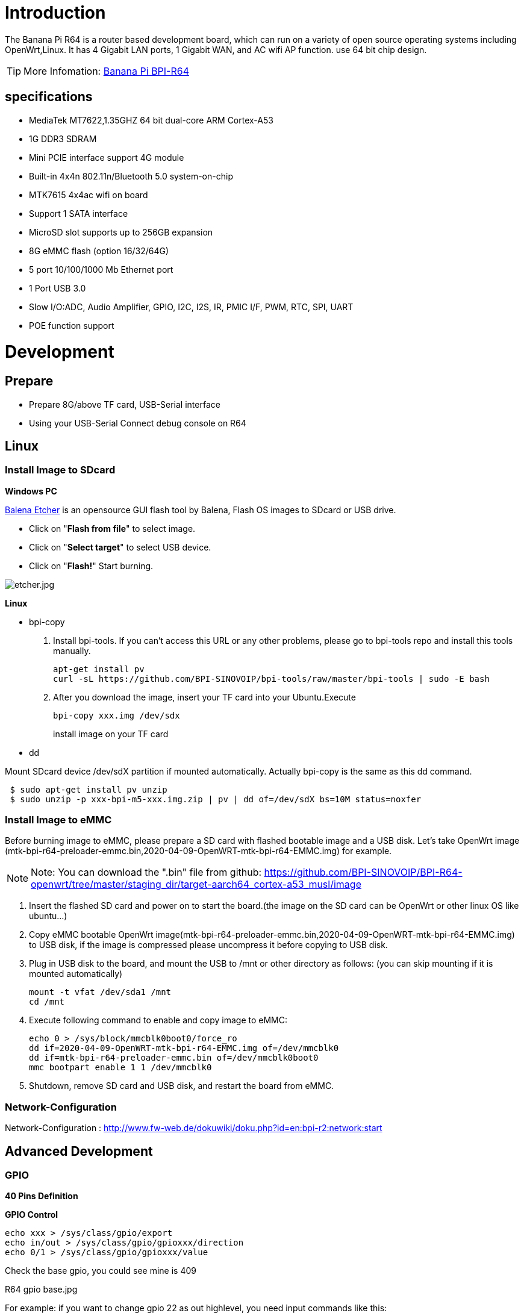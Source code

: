 = Introduction

The Banana Pi R64 is a router based development board, which can run on a variety of open source operating systems including OpenWrt,Linux. It has 4 Gigabit LAN ports, 1 Gigabit WAN, and AC wifi AP function. use 64 bit chip design.

TIP: More Infomation: link:/en/BPI-R64/BananaPi_BPI-R64[Banana Pi BPI-R64]

== specifications

- MediaTek MT7622,1.35GHZ 64 bit dual-core ARM Cortex-A53
- 1G DDR3 SDRAM
- Mini PCIE interface support 4G module
- Built-in 4x4n 802.11n/Bluetooth 5.0 system-on-chip
- MTK7615 4x4ac wifi on board
- Support 1 SATA interface
- MicroSD slot supports up to 256GB expansion
- 8G eMMC flash (option 16/32/64G)
- 5 port 10/100/1000 Mb Ethernet port
- 1 Port USB 3.0
- Slow I/O:ADC, Audio Amplifier, GPIO, I2C, I2S, IR, PMIC I/F, PWM, RTC, SPI, UART
- POE function support

= Development
== Prepare

* Prepare 8G/above TF card, USB-Serial interface
* Using your USB-Serial Connect debug console on R64

== Linux
=== Install Image to SDcard
**Windows PC**

link:https://balena.io/etcher[Balena Etcher] is an opensource GUI flash tool by Balena, Flash OS images to SDcard or USB drive.

- Click on "**Flash from file**" to select image. 
- Click on "**Select target**" to select USB device. 
- Click on "**Flash!**" Start burning.

image::/picture/etcher.jpg[etcher.jpg]

**Linux**

- bpi-copy

. Install bpi-tools. If you can't access this URL or any other problems, please go to bpi-tools repo and install this tools manually.
+
```sh
apt-get install pv
curl -sL https://github.com/BPI-SINOVOIP/bpi-tools/raw/master/bpi-tools | sudo -E bash
``` 
. After you download the image, insert your TF card into your Ubuntu.Execute
+
```sh
bpi-copy xxx.img /dev/sdx
```
install image on your TF card

- dd

Mount SDcard device /dev/sdX partition if mounted automatically. Actually bpi-copy is the same as this dd command.
```sh
 $ sudo apt-get install pv unzip
 $ sudo unzip -p xxx-bpi-m5-xxx.img.zip | pv | dd of=/dev/sdX bs=10M status=noxfer
```

=== Install Image to eMMC
Before burning image to eMMC, please prepare a SD card with flashed bootable image and a USB disk. Let's take OpenWrt image (mtk-bpi-r64-preloader-emmc.bin,2020-04-09-OpenWRT-mtk-bpi-r64-EMMC.img) for example.

NOTE: Note: You can download the ".bin" file from github: https://github.com/BPI-SINOVOIP/BPI-R64-openwrt/tree/master/staging_dir/target-aarch64_cortex-a53_musl/image

. Insert the flashed SD card and power on to start the board.(the image on the SD card can be OpenWrt or other linux OS like ubuntu...)
. Copy eMMC bootable OpenWrt image(mtk-bpi-r64-preloader-emmc.bin,2020-04-09-OpenWRT-mtk-bpi-r64-EMMC.img) to USB disk, if the image is compressed please uncompress it before copying to USB disk.
. Plug in USB disk to the board, and mount the USB to /mnt or other directory as follows: (you can skip mounting if it is mounted automatically)
+
```sh
mount -t vfat /dev/sda1 /mnt 
cd /mnt
```
. Execute following command to enable and copy image to eMMC:
+
```sh
echo 0 > /sys/block/mmcblk0boot0/force_ro
dd if=2020-04-09-OpenWRT-mtk-bpi-r64-EMMC.img of=/dev/mmcblk0
dd if=mtk-bpi-r64-preloader-emmc.bin of=/dev/mmcblk0boot0
mmc bootpart enable 1 1 /dev/mmcblk0
```
. Shutdown, remove SD card and USB disk, and restart the board from eMMC.

=== Network-Configuration
Network-Configuration : http://www.fw-web.de/dokuwiki/doku.php?id=en:bpi-r2:network:start

== Advanced Development
=== GPIO
**40 Pins Definition**


**GPIO Control**
```sh
echo xxx > /sys/class/gpio/export
echo in/out > /sys/class/gpio/gpioxxx/direction
echo 0/1 > /sys/class/gpio/gpioxxx/value
```
Check the base gpio, you could see mine is 409

R64 gpio base.jpg

For example: if you want to change gpio 22 as out highlevel, you need input commands like this:
```sh
echo 431（22+409） > /sys/class/gpio/export
echo out > /sys/class/gpio/gpio431/direction
echo 1 > /sys/class/gpio/gpio431/value
```
**PWM Control**
```sh
echo x >/sys/class/pwm/pwmchip0/export
echo 200000 >/sys/class/pwm/pwmchip0/pwmx/period
echo 100000 >/sys/class/pwm/pwmchip0/pwmx/duty_cycle
echo 1 >/sys/class/pwm/pwmchip0/pwmx/enable
```
**SPI touch panel**

SPI Panel module:

2.4" Touch Screen TFT LCD with SPI Interface, 240x320 (ILI9341 + ADS7843/XPT2046/HR2046)

SPI Panel <–> BPIR64
```sh
T_DO, T_DIN, T_CLK <–> SPIC_0: MOSI / MISO / CLK
T_CS <–> SPI-CE0
T_IRQ <–> IO-37
SDO, SCK, SDI <–> SPIC_1: MOSI / MISO / CLK
LED <–> PIN-31
DC <–> PIN-11
RESET <–> PIN-13
CS <–> SPI-CE1
GND <–> GND-9
VCC <–> 3.3V-1
```
DTS Modification:
```sh
/ {
       backlight: backlight {
               compatible = "gpio-backlight";
               gpios = <&pio 82 GPIO_ACTIVE_HIGH>;        //PIN31 IO-31 : GPIO82
               default-on;
       };
};
```
```sh
&pio {
       spic0_pins: spic0-pins {
               mux {
                       function = "spi";
                       groups = "spic0_0";
               };
       };

       spic1_pins: spic1-pins {
               mux {
                       function = "spi";
                       groups = "spic1_0";
               };
       };
}
```
```sh
&spi0 {
       pinctrl-names = "default";
       pinctrl-0 = <&spic0_pins>;
       status = "okay";
       touch@0 {
               reg = <0>;                                 //CE0
               compatible = "ti,ads7843";
               interrupt-parent = <&pio>;
               interrupts = <86 0>;                       //PIN37: IO-37 == GPIO86
               pendown-gpio = <&pio 86 0>;
               spi-max-frequency = <1000000>;
               vcc-supply = <&reg_3p3v>;
               wakeup-source;
       };
};
```
```sh
&spi1 {
       pinctrl-names = "default";
       pinctrl-0 = <&spic1_pins>;
       status = "okay";
       display@0{
               compatible = "ilitek,ili9341";
               reg = <0>;                                 //CE0
               spi-max-frequency = <32000000>;
               dc-gpios = <&pio 51 GPIO_ACTIVE_HIGH>;     //PIN11 UART1-TXD : GPIO51
               reset-gpios = <&pio 52 GPIO_ACTIVE_HIGH>;  //PIN13 UART1-RXD : GPIO52
               backlight = <&backlight>;
       };
};
```
Kernel config:
```sh
+CONFIG_FB_TFT_ILI9341
+CONFIG_FB_TFT
+CONFIG_FB
+CONFIG_BACKLIGHT_LCD_SUPPORT
+CONFIG_BACKLIGHT_CLASS_DEVICE
+CONFIG_BACKLIGHT_GPIO
+CONFIG_INPUT
+CONFIG_INPUT_TOUCHSCREEN
+CONFIG_TOUCHSCREEN_ADS7846
```
Application:
[options="header" cols="2,3,4" width="70%"]
|=====
|Package	|+ Description	|Source
|fbv	|framebuffer image viewer	|https://github.com/godspeed1989/fbv
|input-event-daemon	|input-event-daemon with touchTEST event	|https://github.com/SAM33/input-event-daemon
|=====
input-event-daemon config that show image by touch area: (I don't know why are the coordinates so strange, but the result of my actual touch and print out that it is like this)

[Global]
listen = /dev/input/event0
listen = /dev/input/event1
[TouchTEST]
340,400,3440,1860 = cat /dev/zero > /dev/fb0; fbv -f /root/bpi_608x429.jpg -s 1
340,2260,3440,1860 = cat /dev/zero > /dev/fb0; fbv -f /root/openwrt_449x449.png -s 1
Banana Pi BPI-R64 SPI touch panel test: https://www.youtube.com/watch?v=ikag-D_TI0g&feature=youtu.be
